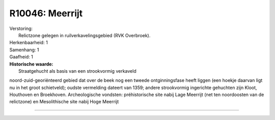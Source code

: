 R10046: Meerrijt
================

| Verstoring:
|  Relictzone gelegen in ruilverkavelingsgebied (RVK Overbroek).

| Herkenbaarheid: 1

| Samenhang: 1

| Gaafheid: 1

| **Historische waarde:**
|  Straatgehucht als basis van een strookvormig verkaveld
noord-zuid-georiënteerd gebied dat over de beek nog een tweede
ontginningsfase heeft liggen (een hoekje daarvan ligt nu in het groot
schietveld); oudste vermelding dateert van 1359; andere strookvormig
ingerichte gehuchten zijn Kloot, Houthoven en Broekhoven. Archeologische
vondsten: préhistorische site nabij Lage Meerrijt (net ten noordoosten
van de relictzone) en Mesolithische site nabij Hoge Meerrijt

--------------

